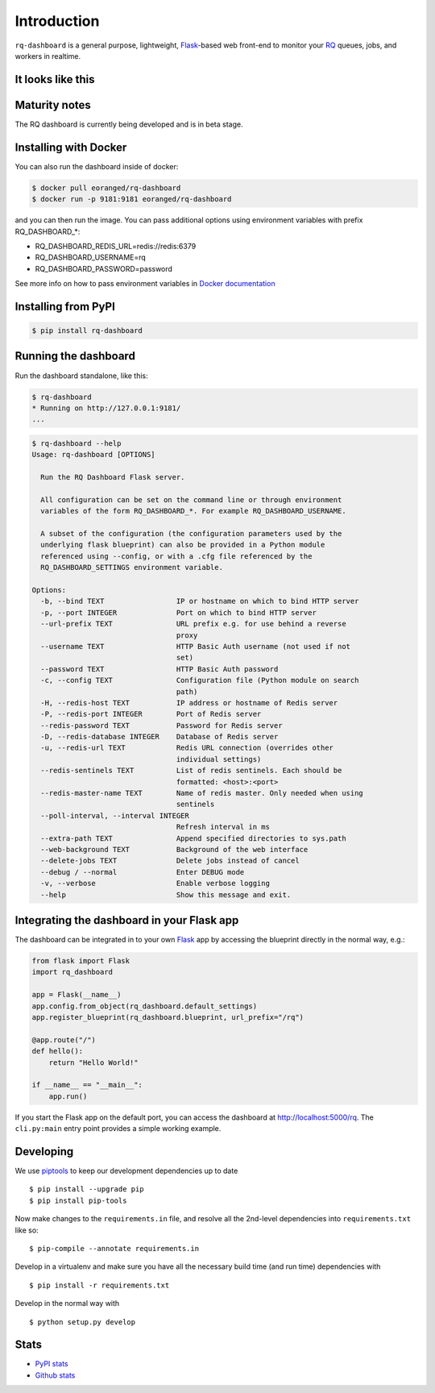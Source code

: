Introduction
============

``rq-dashboard`` is a general purpose, lightweight, `Flask`_-based web
front-end to monitor your `RQ`_ queues, jobs, and workers in realtime.

|Build Status|
|Python Support|
|PyPI Downloads|

It looks like this
------------------

|image1|
|image2|

Maturity notes
--------------

The RQ dashboard is currently being developed and is in beta stage.


Installing with Docker
----------------------

You can also run the dashboard inside of docker:

.. code:: console

    $ docker pull eoranged/rq-dashboard
    $ docker run -p 9181:9181 eoranged/rq-dashboard

and you can then run the image.
You can pass additional options using environment variables with prefix RQ_DASHBOARD_*:


* RQ_DASHBOARD_REDIS_URL=redis://redis:6379
* RQ_DASHBOARD_USERNAME=rq
* RQ_DASHBOARD_PASSWORD=password

See more info on how to pass environment variables in `Docker documentation`_

Installing from PyPI
--------------------

.. code:: console

    $ pip install rq-dashboard


Running the dashboard
---------------------

Run the dashboard standalone, like this:

.. code:: console

    $ rq-dashboard
    * Running on http://127.0.0.1:9181/
    ...


.. code:: console

    $ rq-dashboard --help
    Usage: rq-dashboard [OPTIONS]

      Run the RQ Dashboard Flask server.

      All configuration can be set on the command line or through environment
      variables of the form RQ_DASHBOARD_*. For example RQ_DASHBOARD_USERNAME.

      A subset of the configuration (the configuration parameters used by the
      underlying flask blueprint) can also be provided in a Python module
      referenced using --config, or with a .cfg file referenced by the
      RQ_DASHBOARD_SETTINGS environment variable.

    Options:
      -b, --bind TEXT                 IP or hostname on which to bind HTTP server
      -p, --port INTEGER              Port on which to bind HTTP server
      --url-prefix TEXT               URL prefix e.g. for use behind a reverse
                                      proxy
      --username TEXT                 HTTP Basic Auth username (not used if not
                                      set)
      --password TEXT                 HTTP Basic Auth password
      -c, --config TEXT               Configuration file (Python module on search
                                      path)
      -H, --redis-host TEXT           IP address or hostname of Redis server
      -P, --redis-port INTEGER        Port of Redis server
      --redis-password TEXT           Password for Redis server
      -D, --redis-database INTEGER    Database of Redis server
      -u, --redis-url TEXT            Redis URL connection (overrides other
                                      individual settings)
      --redis-sentinels TEXT          List of redis sentinels. Each should be
                                      formatted: <host>:<port>
      --redis-master-name TEXT        Name of redis master. Only needed when using
                                      sentinels
      --poll-interval, --interval INTEGER
                                      Refresh interval in ms
      --extra-path TEXT               Append specified directories to sys.path
      --web-background TEXT           Background of the web interface
      --delete-jobs TEXT              Delete jobs instead of cancel
      --debug / --normal              Enter DEBUG mode
      -v, --verbose                   Enable verbose logging
      --help                          Show this message and exit.


Integrating the dashboard in your Flask app
-------------------------------------------

The dashboard can be integrated in to your own `Flask`_ app by accessing the
blueprint directly in the normal way, e.g.:

.. code:: python

    from flask import Flask
    import rq_dashboard

    app = Flask(__name__)
    app.config.from_object(rq_dashboard.default_settings)
    app.register_blueprint(rq_dashboard.blueprint, url_prefix="/rq")

    @app.route("/")
    def hello():
        return "Hello World!"

    if __name__ == "__main__":
        app.run()


If you start the Flask app on the default port, you can access the dashboard at http://localhost:5000/rq. The ``cli.py:main`` entry point provides a simple working example.


Developing
----------

We use piptools_ to keep our development dependencies up to date

::

    $ pip install --upgrade pip
    $ pip install pip-tools

Now make changes to the ``requirements.in`` file, and resolve all the
2nd-level dependencies into ``requirements.txt`` like so:

::

    $ pip-compile --annotate requirements.in


Develop in a virtualenv and make sure you have all the necessary build time (and
run time) dependencies with

::

    $ pip install -r requirements.txt


Develop in the normal way with

::

    $ python setup.py develop


Stats
-----

* `PyPI stats`_
* `Github stats`_

.. _piptools: https://github.com/nvie/pip-tools
.. _Flask: http://flask.pocoo.org/
.. _RQ: http://python-rq.org/

.. |Build Status| image:: https://travis-ci.org/eoranged/rq-dashboard.svg?branch=master
   :target: https://travis-ci.org/eoranged/rq-dashboard
.. |Python Support| image:: https://img.shields.io/pypi/pyversions/rq-dashboard.svg
   :target: https://pypi.python.org/pypi/rq-dashboard

.. |image1| image:: https://i.imgur.com/XGmoKQA.png?1
   :target: https://i.imgur.com/XGmoKQA.png
   :width: 47%
.. |image2| image:: https://i.imgur.com/nStM6H7.png?1
   :target: https://i.imgur.com/nStM6H7.png
   :width: 47%
.. _Docker documentation: https://docs.docker.com/engine/reference/commandline/run/#set-environment-variables--e---env---env-file
.. _PyPI stats: https://pypistats.org/packages/rq-dashboard
.. _Github stats: https://github.com/eoranged/rq-dashboard/graphs/traffic
.. |PyPI Downloads| image:: https://img.shields.io/pypi/dw/rq-dashboard


